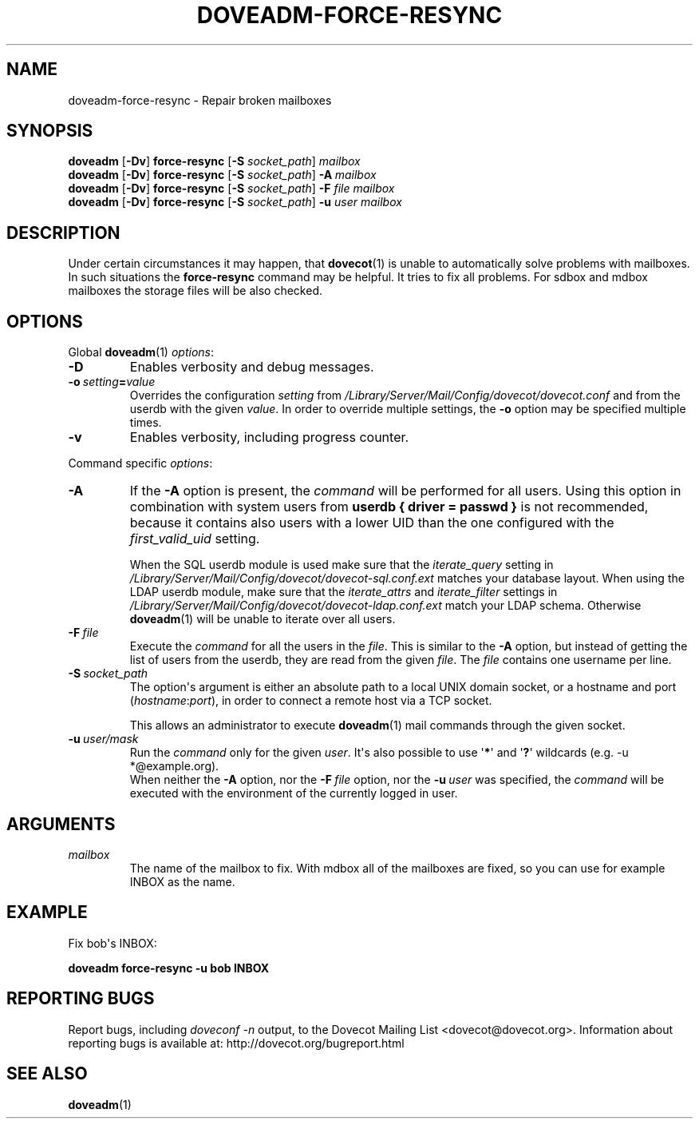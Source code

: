 .\" Copyright (c) 2010-2016 Dovecot authors, see the included COPYING file
.TH DOVEADM\-FORCE\-RESYNC 1 "2015-05-09" "Dovecot v2.2" "Dovecot"
.SH NAME
doveadm\-force\-resync \- Repair broken mailboxes
.\"------------------------------------------------------------------------
.SH SYNOPSIS
.BR doveadm " [" \-Dv "] " force\-resync " [" \-S
.IR socket_path "] " mailbox
.\"-------------------------------------
.br
.BR doveadm " [" \-Dv "] " force\-resync " [" \-S
.IR socket_path "] "
.BI \-A \ mailbox
.\"-------------------------------------
.br
.BR doveadm " [" \-Dv "] " force\-resync " [" \-S
.IR socket_path "] "
.BI "\-F" " file mailbox"
.\"-------------------------------------
.br
.BR doveadm " [" \-Dv "] " force\-resync " [" \-S
.IR socket_path "] "
.BI \-u " user mailbox"
.\"------------------------------------------------------------------------
.SH DESCRIPTION
Under certain circumstances it may happen, that
.BR dovecot (1)
is unable to automatically solve problems with mailboxes.
In such situations the
.B force\-resync
command may be helpful.
It tries to fix all problems.
For sdbox and mdbox mailboxes the storage files will be also checked.
.\"------------------------------------------------------------------------
.SH OPTIONS
Global
.BR doveadm (1)
.IR options :
.TP
.B \-D
Enables verbosity and debug messages.
.TP
.BI \-o\  setting = value
Overrides the configuration
.I setting
from
.I /Library/Server/Mail/Config/dovecot/dovecot.conf
and from the userdb with the given
.IR value .
In order to override multiple settings, the
.B \-o
option may be specified multiple times.
.TP
.B \-v
Enables verbosity, including progress counter.
.\" --- command specific options --- "/.
.PP
Command specific
.IR options :
.\"-------------------------------------
.TP
.B \-A
If the
.B \-A
option is present, the
.I command
will be performed for all users.
Using this option in combination with system users from
.B userdb { driver = passwd }
is not recommended, because it contains also users with a lower UID than
the one configured with the
.I first_valid_uid
setting.
.sp
When the SQL userdb module is used make sure that the
.I iterate_query
setting in
.I /Library/Server/Mail/Config/dovecot/dovecot\-sql.conf.ext
matches your database layout.
When using the LDAP userdb module, make sure that the
.IR iterate_attrs " and " iterate_filter
settings in
.I /Library/Server/Mail/Config/dovecot/dovecot-ldap.conf.ext
match your LDAP schema.
Otherwise
.BR doveadm (1)
will be unable to iterate over all users.
.\"-------------------------------------
.TP
.BI \-F\  file
Execute the
.I command
for all the users in the
.IR file .
This is similar to the
.B \-A
option,
but instead of getting the list of users from the userdb,
they are read from the given
.IR file .
The
.I file
contains one username per line.
.\"-------------------------------------
.TP
.BI \-S\  socket_path
The option\(aqs argument is either an absolute path to a local UNIX domain
socket, or a hostname and port
.RI ( hostname : port ),
in order to connect a remote host via a TCP socket.
.sp
This allows an administrator to execute
.BR doveadm (1)
mail commands through the given socket.
.\"-------------------------------------
.TP
.BI \-u\  user/mask
Run the
.I command
only for the given
.IR user .
It\(aqs also possible to use
.RB \(aq * \(aq
and
.RB \(aq ? \(aq
wildcards (e.g. \-u *@example.org).
.br
When neither the
.B \-A
option, nor the
.BI \-F\  file
option, nor the
.BI \-u\  user
was specified, the
.I command
will be executed with the environment of the
currently logged in user.
.\"------------------------------------------------------------------------
.SH ARGUMENTS
.TP
.I mailbox
The name of the mailbox to fix. With mdbox all of the mailboxes are fixed,
so you can use for example INBOX as the name.
.\"------------------------------------------------------------------------
.SH EXAMPLE
Fix bob\(aqs INBOX:
.PP
.nf
.B doveadm force\-resync \-u bob INBOX
.fi
.\"------------------------------------------------------------------------
.SH REPORTING BUGS
Report bugs, including
.I doveconf \-n
output, to the Dovecot Mailing List <dovecot@dovecot.org>.
Information about reporting bugs is available at:
http://dovecot.org/bugreport.html
.\"------------------------------------------------------------------------
.SH SEE ALSO
.BR doveadm (1)
